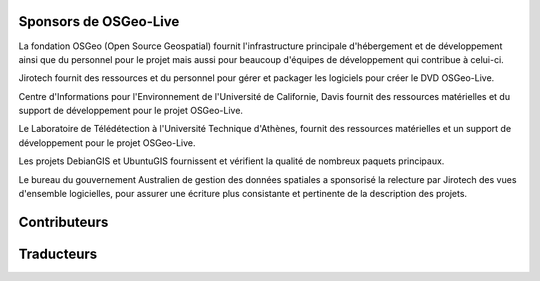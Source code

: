 Sponsors de OSGeo-Live
================================================================================

.. image:: /images/logos/OSGeo_compass_with_text_square.png
  :alt: OSGeo
  :target: http://www.osgeo.org

La fondation OSGeo (Open Source Geospatial) fournit l'infrastructure principale
d'hébergement et de développement ainsi que du personnel pour le projet mais aussi
pour beaucoup d'équipes de développement qui contribue à celui-ci.

.. image:: /images/logos/jirotechlogo.jpg
  :alt: Jirotech
  :target: http://jirotech.com

Jirotech fournit des ressources et du personnel pour gérer et packager les
logiciels pour créer le DVD OSGeo-Live.

.. image:: /images/logos/ucd_ice_logo.png
  :alt: Centre d'Informations pour l'Environnement de l'Université de Californie, Davis
  :target: http://ice.ucdavis.edu

Centre d'Informations pour l'Environnement de l'Université de Californie,
Davis fournit des ressources matérielles et du support de développement pour le projet
OSGeo-Live.

.. image:: /images/logos/ntua_logo.jpg
  :scale: 40 %
  :alt: National Technical University of Athens
  :target: http://www.ntua.gr/index_en.html

Le Laboratoire de Télédétection à l'Université Technique d'Athènes, fournit des ressources matérielles et un support de développement pour le projet OSGeo-Live.

.. image:: /images/logos/debiangis_mollweide.png
  :scale: 60 %
  :alt: The DebianGIS and UbuntuGIS projects
  :target: http://wiki.debian.org/DebianGis

Les projets DebianGIS et UbuntuGIS fournissent et vérifient la qualité de nombreux 
paquets principaux.

.. .. image:: /images/logos/OSDM_stacked.png
  :alt: Le bureau du gouvernement australien de gestion des données spatiales
  :target: http://www.osdm.gov.au

Le bureau du gouvernement Australien de gestion des données spatiales a sponsorisé
la relecture par Jirotech des vues d'ensemble logicielles, pour assurer une écriture
plus consistante et pertinente de la description des projets.

.. include :: sponsors_osgeo.rst

Contributeurs
================================================================================
.. include :: ../contributors.rst

Traducteurs
================================================================================
.. include :: ../translators.rst


